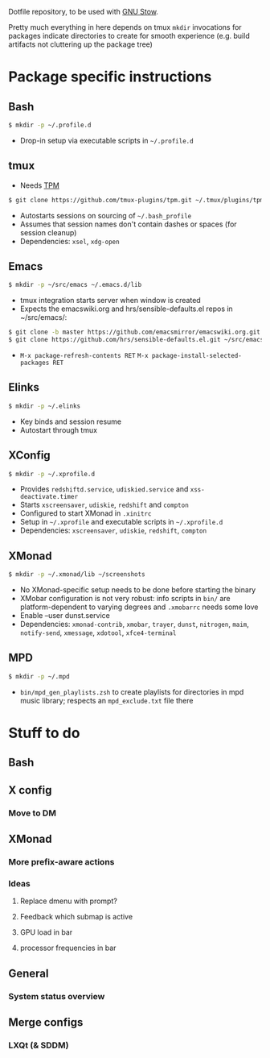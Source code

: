 Dotfile repository, to be used with [[https://www.gnu.org/software/stow/][GNU Stow]].

Pretty much everything in here depends on tmux
~mkdir~ invocations for packages indicate directories to create for smooth experience (e.g. build artifacts not cluttering up the package tree)

* Package specific instructions
** Bash
#+BEGIN_SRC sh
$ mkdir -p ~/.profile.d
#+END_SRC
- Drop-in setup via executable scripts in ~~/.profile.d~

** tmux
- Needs [[https://github.com/tmux-plugins/tpm][TPM]]
#+BEGIN_SRC sh
$ git clone https://github.com/tmux-plugins/tpm.git ~/.tmux/plugins/tpm
#+END_SRC
- Autostarts sessions on sourcing of ~~/.bash_profile~
- Assumes that session names don't contain dashes or spaces (for session cleanup)
- Dependencies: ~xsel~, ~xdg-open~

** Emacs
#+BEGIN_SRC sh
$ mkdir -p ~/src/emacs ~/.emacs.d/lib
#+END_SRC
- tmux integration starts server when window is created
- Expects the emacswiki.org and hrs/sensible-defaults.el repos in ~/src/emacs/:
#+BEGIN_SRC sh
$ git clone -b master https://github.com/emacsmirror/emacswiki.org.git ~/src/emacs/emacswiki.org
$ git clone https://github.com/hrs/sensible-defaults.el.git ~/src/emacs/sensible-defaults.el
#+END_SRC
- ~M-x package-refresh-contents RET~ ~M-x package-install-selected-packages RET~

** Elinks
#+BEGIN_SRC sh
$ mkdir -p ~/.elinks
#+END_SRC
- Key binds and session resume
- Autostart through tmux

** XConfig
#+BEGIN_SRC sh
$ mkdir -p ~/.xprofile.d
#+END_SRC
- Provides ~redshiftd.service~, ~udiskied.service~ and ~xss-deactivate.timer~
- Starts ~xscreensaver~, ~udiskie~, ~redshift~ and ~compton~
- Configured to start XMonad in ~.xinitrc~
- Setup in ~~/.xprofile~ and executable scripts in ~~/.xprofile.d~
- Dependencies: ~xscreensaver~, ~udiskie~, ~redshift~, ~compton~

** XMonad
#+BEGIN_SRC sh
$ mkdir -p ~/.xmonad/lib ~/screenshots
#+END_SRC
- No XMonad-specific setup needs to be done before starting the binary
- XMobar configuration is not very robust: info scripts in ~bin/~ are platform-dependent to varying degrees and ~.xmobarrc~ needs some love
- Enable --user dunst.service
- Dependencies: ~xmonad-contrib~, ~xmobar~, ~trayer~, ~dunst~, ~nitrogen~, ~maim~, ~notify-send~, ~xmessage~, ~xdotool~, ~xfce4-terminal~

** MPD
#+BEGIN_SRC sh
$ mkdir -p ~/.mpd
#+END_SRC
- ~bin/mpd_gen_playlists.zsh~ to create playlists for directories in mpd music library; respects an ~mpd_exclude.txt~ file there

* Stuff to do
** Bash

** X config
*** Move to DM

** XMonad
*** More prefix-aware actions
*** Ideas
**** Replace dmenu with prompt?
**** Feedback which submap is active
**** GPU load in bar
**** processor frequencies in bar

** General
*** System status overview

** Merge configs
*** LXQt (& SDDM)
